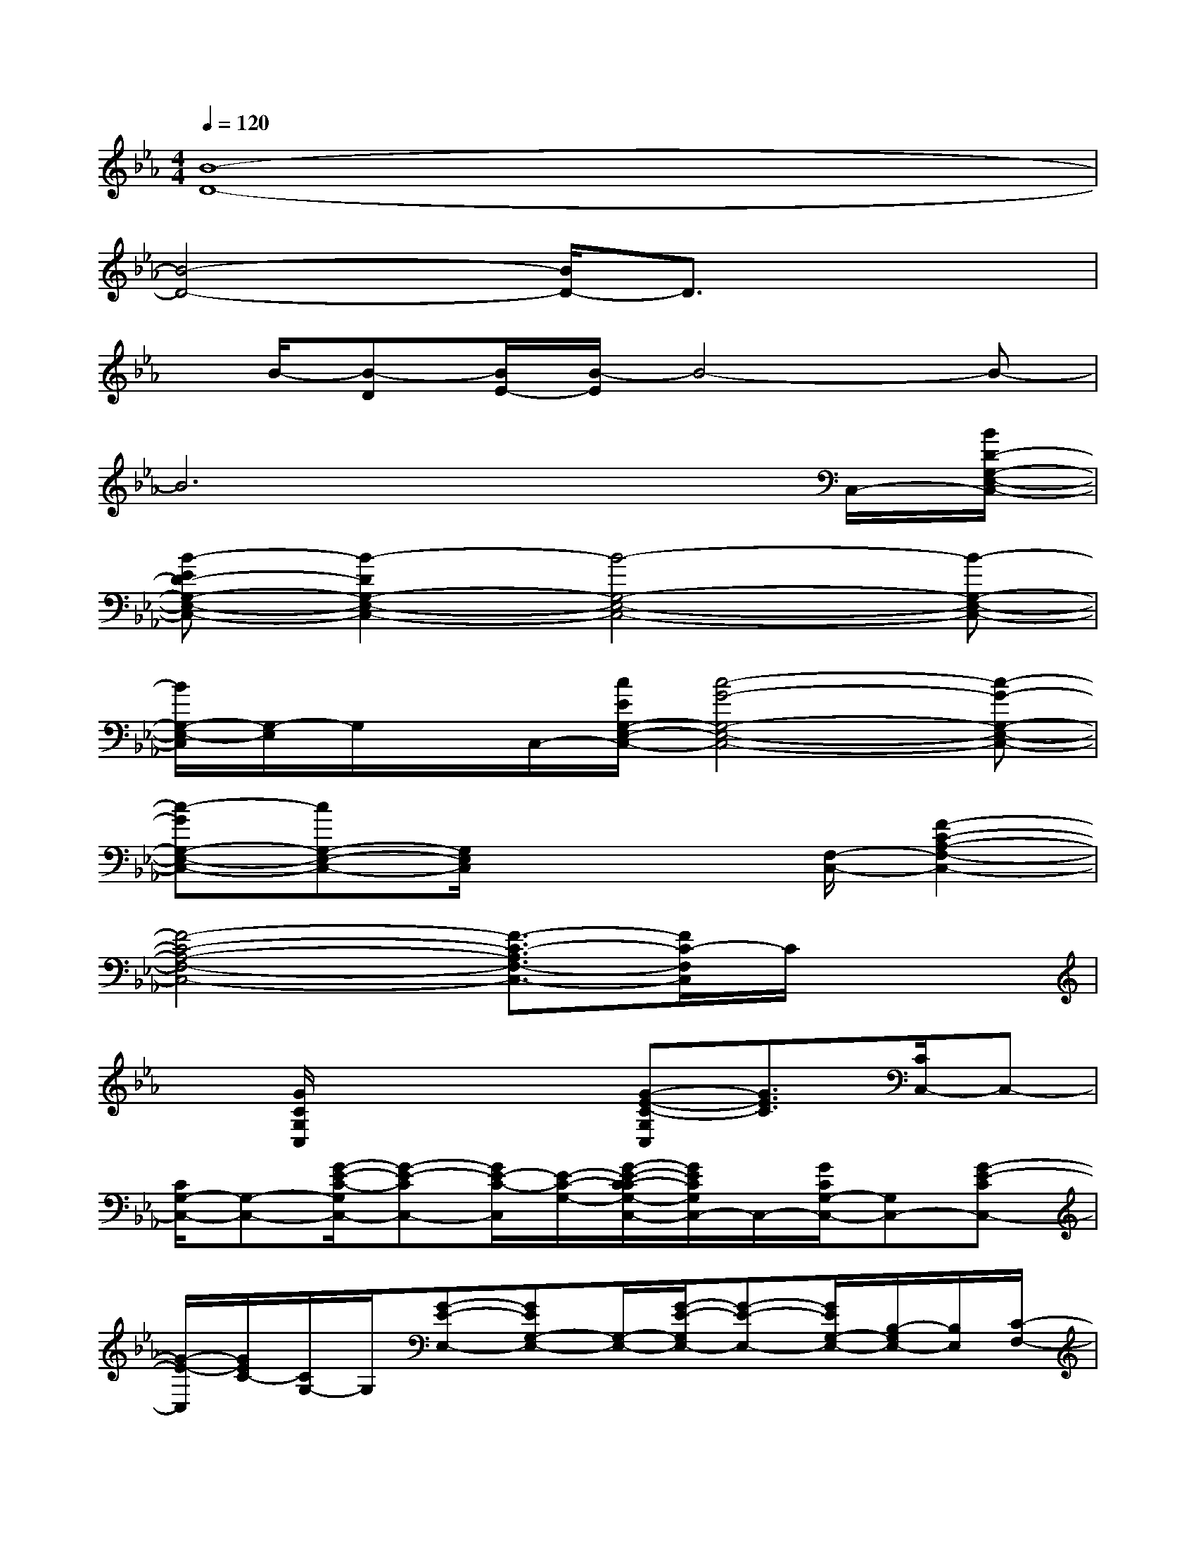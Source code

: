 X:1
T:
M:4/4
L:1/8
Q:1/4=120
K:Eb%3flats
V:1
[B8-D8-]|
[B4-D4-][B/2D/2-]D3/2x2|
x/2B/2-[B-D][B/2E/2-][B/2-E/2]B4-B-|
B6xC,/2-[B/2D/2-G,/2-E,/2-C,/2-]|
[B-ED-G,-E,-C,-][B2-D2G,2-E,2-C,2-][B4-G,4-E,4-C,4-][B-G,-E,-C,-]|
[B/2G,/2-E,/2-C,/2][G,/2-E,/2]G,/2x/2C,/2-[c/2E/2G,/2-E,/2-C,/2-][c4-G4-G,4-E,4-C,4-][c-G-G,-E,-C,-]|
[c-GG,-E,-C,-][cG,-E,-C,-][G,/2E,/2C,/2]x3[F,/2-C,/2-][F2-C2-A,2-F,2-C,2-]|
[F4-C4-A,4-F,4-C,4-][F3/2-C3/2-A,3/2F,3/2-C,3/2-][F/2C/2-F,/2C,/2]C/2x3/2|
x[G/2C/2G,/2C,/2]x2x/2[G-E-C-G,C,][G3/2E3/2C3/2][C/2C,/2-]C,-|
[C/2G,/2-C,/2-][G,-C,-][G/2-E/2-C/2-G,/2C,/2-][G-E-CC,-][G/2E/2-C/2-C,/2][E/2-C/2-G,/2-][G/2-E/2-C/2-C/2G,/2-C,/2-][G/2E/2C/2G,/2C,/2-]C,/2-[G/2C/2G,/2-C,/2-][G,C,-][G-E-CC,-]|
[G/2-E/2-C,/2][G/2E/2C/2-][C/2G,/2-]G,/2[G-E-E,-][GEG,-E,-][G,/2-E,/2-][G/2-E/2-G,/2E,/2-][G-E-E,-][G/2E/2G,/2-E,/2-][B,/2-G,/2E,/2-][B,/2E,/2][C/2-F,/2-]|
[C/2F,/2-]F,/2-[C-F,-][A-F-CF,-][A/2-F/2F,/2-][A/2C/2-F,/2-][C/2-F,/2]C/2E,3/2-[E/2G,/2-E,/2-][G,/2-E,/2-][G/2-E/2-G,/2E,/2-]|
[G-E-E,-][G/2E/2-G,/2-E,/2][EG,][CC,-]C,/2-[CG,-C,-][G/2-E/2-C/2-G,/2C,/2-][GECC,-][C/2C,/2-][G,/2-C,/2]G,/2|
[DB,,-]B,,/2-[F,3/2B,,3/2-][B-F-D-B,,-][B/2-F/2D/2-B,/2-F,/2B,,/2][B/2D/2B,/2-][F/2-B,/2][A/2-F/2C/2-F,/2-][A/2C/2F,/2-]F,/2-[C-F,-]|
[C/2F,/2-][A3/2F3/2F,3/2-][C/2-F,/2]C/2-[G/2E/2C/2E,/2-]E,-[EG,-E,-][G,/2E,/2-][G3/2-E3/2-E,3/2-][G/2E/2-C/2G,/2-E,/2-]|
[E/2-G,/2-E,/2][E/2C/2G,/2C,/2-]C,-[C/2G,/2-C,/2-][G,C,-][G-E-C-=B,C,][G/2-E/2-C/2][G/2E/2-G,/2-][E/2-G,/2-][E/2G,/2F,/2-]F,-[C/2-F,/2-]